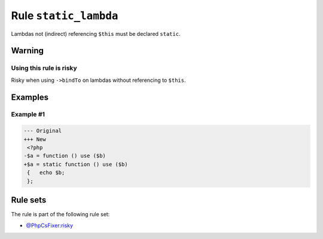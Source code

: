 ======================
Rule ``static_lambda``
======================

Lambdas not (indirect) referencing ``$this`` must be declared ``static``.

Warning
-------

Using this rule is risky
~~~~~~~~~~~~~~~~~~~~~~~~

Risky when using ``->bindTo`` on lambdas without referencing to ``$this``.

Examples
--------

Example #1
~~~~~~~~~~

.. code-block:: diff

   --- Original
   +++ New
    <?php
   -$a = function () use ($b)
   +$a = static function () use ($b)
    {   echo $b;
    };

Rule sets
---------

The rule is part of the following rule set:

- `@PhpCsFixer:risky <./../../ruleSets/PhpCsFixerRisky.rst>`_

